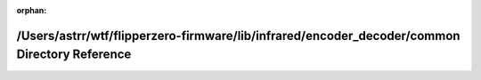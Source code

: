 .. meta::19fe0d7c242e68a40b4536ad1028cae27b94f3f65e5ce301a3ca38b40c1f800ea279b97b4b8a95ad7dbbfd9bf41cd542d4de0e2b68935990e281643d5c935cef

:orphan:

.. title:: Flipper Zero Firmware: /Users/astrr/wtf/flipperzero-firmware/lib/infrared/encoder_decoder/common Directory Reference

/Users/astrr/wtf/flipperzero-firmware/lib/infrared/encoder\_decoder/common Directory Reference
==============================================================================================

.. container:: doxygen-content

   
   .. raw:: html
     :file: dir_4accc912ebefbecf45f41e41f484e09d.html
